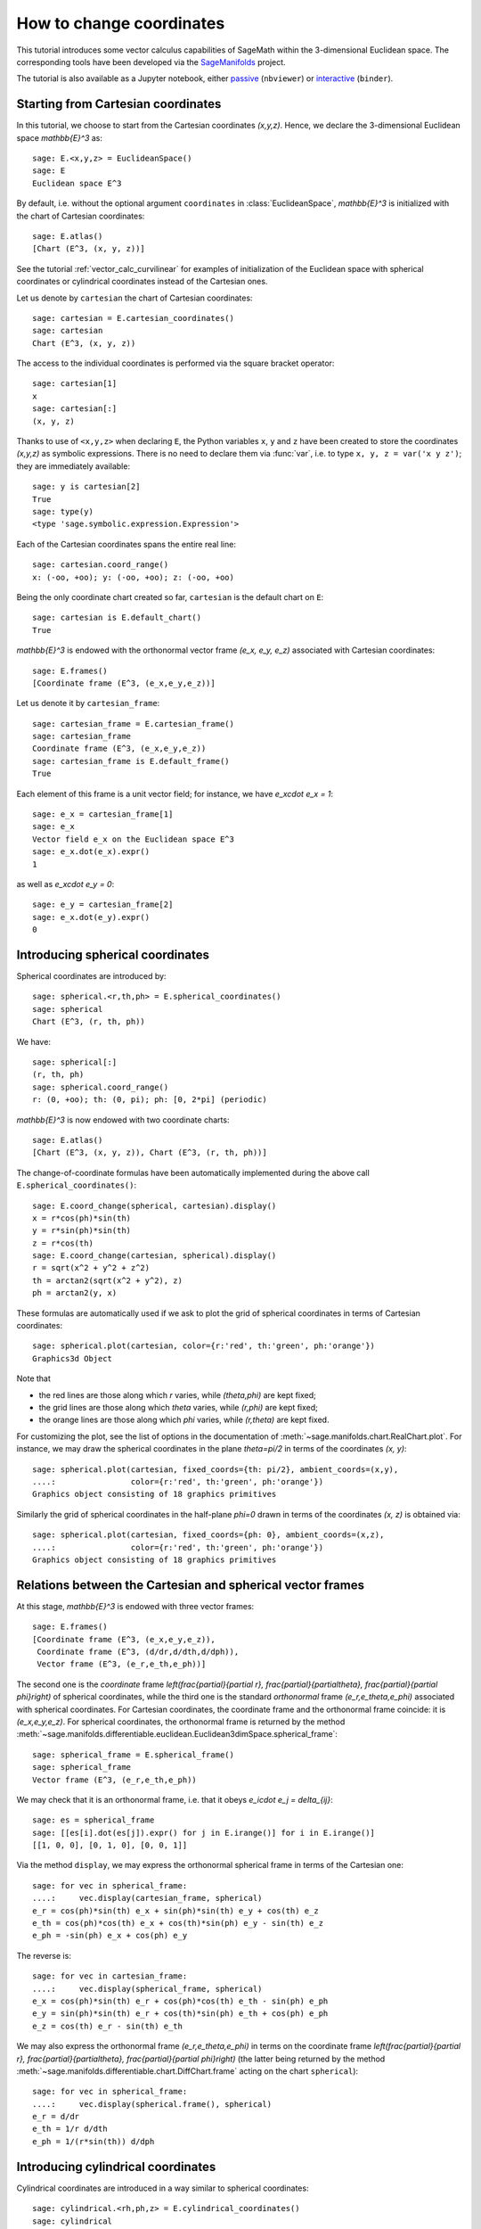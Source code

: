 .. -*- coding: utf-8 -*-

.. linkall

.. _change_coord_euclidean:

How to change coordinates
=========================

This tutorial introduces some vector calculus capabilities of SageMath within
the 3-dimensional Euclidean space. The corresponding tools have been developed
via the `SageManifolds <https://sagemanifolds.obspm.fr>`__ project.

The tutorial is also available as a Jupyter notebook, either
`passive <https://nbviewer.jupyter.org/github/sagemanifolds/SageManifolds/blob/master/Notebooks/VectorCalculus/vector_calc_change.ipynb>`__ (``nbviewer``)
or `interactive <https://mybinder.org/v2/gh/sagemanifolds/SageManifolds/master?filepath=Notebooks/VectorCalculus/vector_calc_change.ipynb>`__ (``binder``).


Starting from Cartesian coordinates
-----------------------------------

In this tutorial, we choose to start from the Cartesian coordinates `(x,y,z)`.
Hence, we declare the 3-dimensional Euclidean space `\mathbb{E}^3` as::

    sage: E.<x,y,z> = EuclideanSpace()
    sage: E
    Euclidean space E^3

By default, i.e. without the optional argument ``coordinates`` in
:class:`EuclideanSpace`, `\mathbb{E}^3` is initialized with the chart of
Cartesian coordinates::

    sage: E.atlas()
    [Chart (E^3, (x, y, z))]

See the tutorial :ref:`vector_calc_curvilinear` for examples of initialization
of the Euclidean space with spherical coordinates or cylindrical coordinates
instead of the Cartesian ones.

Let us denote by ``cartesian`` the chart of Cartesian coordinates::

    sage: cartesian = E.cartesian_coordinates()
    sage: cartesian
    Chart (E^3, (x, y, z))

The access to the individual coordinates is performed via the square
bracket operator::

    sage: cartesian[1]
    x
    sage: cartesian[:]
    (x, y, z)

Thanks to use of ``<x,y,z>`` when declaring ``E``, the Python variables ``x``,
``y`` and ``z`` have been created to store the coordinates `(x,y,z)` as
symbolic expressions. There is no need to declare them via :func:`var`, i.e. to
type ``x, y, z = var('x y z')``; they are immediately available::

    sage: y is cartesian[2]
    True
    sage: type(y)
    <type 'sage.symbolic.expression.Expression'>

Each of the Cartesian coordinates spans the entire real line::

    sage: cartesian.coord_range()
    x: (-oo, +oo); y: (-oo, +oo); z: (-oo, +oo)

Being the only coordinate chart created so far, ``cartesian`` is the default
chart on ``E``::

    sage: cartesian is E.default_chart()
    True

`\mathbb{E}^3` is endowed with the orthonormal vector frame `(e_x, e_y, e_z)`
associated with Cartesian coordinates::

    sage: E.frames()
    [Coordinate frame (E^3, (e_x,e_y,e_z))]

Let us denote it by ``cartesian_frame``::

    sage: cartesian_frame = E.cartesian_frame()
    sage: cartesian_frame
    Coordinate frame (E^3, (e_x,e_y,e_z))
    sage: cartesian_frame is E.default_frame()
    True

Each element of this frame is a unit vector field; for instance, we have
`e_x\cdot e_x = 1`::

    sage: e_x = cartesian_frame[1]
    sage: e_x
    Vector field e_x on the Euclidean space E^3
    sage: e_x.dot(e_x).expr()
    1

as well as `e_x\cdot e_y = 0`::

    sage: e_y = cartesian_frame[2]
    sage: e_x.dot(e_y).expr()
    0


Introducing spherical coordinates
---------------------------------

Spherical coordinates are introduced by::

    sage: spherical.<r,th,ph> = E.spherical_coordinates()
    sage: spherical
    Chart (E^3, (r, th, ph))

We have::

    sage: spherical[:]
    (r, th, ph)
    sage: spherical.coord_range()
    r: (0, +oo); th: (0, pi); ph: [0, 2*pi] (periodic)

`\mathbb{E}^3` is now endowed with two coordinate charts::

    sage: E.atlas()
    [Chart (E^3, (x, y, z)), Chart (E^3, (r, th, ph))]

The change-of-coordinate formulas have been automatically implemented during
the above call ``E.spherical_coordinates()``::

    sage: E.coord_change(spherical, cartesian).display()
    x = r*cos(ph)*sin(th)
    y = r*sin(ph)*sin(th)
    z = r*cos(th)
    sage: E.coord_change(cartesian, spherical).display()
    r = sqrt(x^2 + y^2 + z^2)
    th = arctan2(sqrt(x^2 + y^2), z)
    ph = arctan2(y, x)

These formulas are automatically used if we ask to plot the grid of spherical
coordinates in terms of Cartesian coordinates::

    sage: spherical.plot(cartesian, color={r:'red', th:'green', ph:'orange'})
    Graphics3d Object

.. PLOT::

    E = EuclideanSpace(3)
    cartesian = E.cartesian_coordinates()
    spherical = E.spherical_coordinates()
    r, th, ph = spherical[:]
    g = spherical.plot(cartesian, color={r:'red', th:'green', ph:'orange'})
    sphinx_plot(g)

Note that

- the red lines are those along which `r` varies, while
  `(\theta,\phi)` are kept fixed;
- the grid lines are those along which `\theta` varies, while
  `(r,\phi)` are kept fixed;
- the orange lines are those along which `\phi` varies, while
  `(r,\theta)` are kept fixed.

For customizing the plot, see the list of options in the documentation of
:meth:`~sage.manifolds.chart.RealChart.plot`. For instance, we may draw the
spherical coordinates in the plane `\theta=\pi/2` in terms of the coordinates
`(x, y)`::

    sage: spherical.plot(cartesian, fixed_coords={th: pi/2}, ambient_coords=(x,y),
    ....:                color={r:'red', th:'green', ph:'orange'})
    Graphics object consisting of 18 graphics primitives

.. PLOT::

    E = EuclideanSpace(3)
    cartesian = E.cartesian_coordinates()
    spherical = E.spherical_coordinates()
    x, y, z = cartesian[:]
    r, th, ph = spherical[:]
    g = spherical.plot(cartesian, fixed_coords={th: pi/2}, ambient_coords=(x,y),
                       color={r:'red', th:'green', ph:'orange'})
    sphinx_plot(g)

Similarly the grid of spherical coordinates in the half-plane `\phi=0`
drawn in terms of the coordinates `(x, z)` is obtained via::

    sage: spherical.plot(cartesian, fixed_coords={ph: 0}, ambient_coords=(x,z),
    ....:                color={r:'red', th:'green', ph:'orange'})
    Graphics object consisting of 18 graphics primitives

.. PLOT::

    E = EuclideanSpace(3)
    cartesian = E.cartesian_coordinates()
    spherical = E.spherical_coordinates()
    x, y, z = cartesian[:]
    r, th, ph = spherical[:]
    g = spherical.plot(cartesian, fixed_coords={ph: 0}, ambient_coords=(x,z),
                       color={r:'red', th:'green', ph:'orange'})
    sphinx_plot(g)

Relations between the Cartesian and spherical vector frames
-----------------------------------------------------------

At this stage, `\mathbb{E}^3` is endowed with three vector frames::

    sage: E.frames()
    [Coordinate frame (E^3, (e_x,e_y,e_z)),
     Coordinate frame (E^3, (d/dr,d/dth,d/dph)),
     Vector frame (E^3, (e_r,e_th,e_ph))]

The second one is the *coordinate* frame `\left(\frac{\partial}{\partial r},
\frac{\partial}{\partial\theta}, \frac{\partial}{\partial \phi}\right)` of
spherical coordinates, while the third one is the standard *orthonormal* frame
`(e_r,e_\theta,e_\phi)` associated with spherical coordinates. For Cartesian
coordinates, the coordinate frame and the orthonormal frame coincide: it is
`(e_x,e_y,e_z)`. For spherical coordinates, the orthonormal frame is returned
by the method
:meth:`~sage.manifolds.differentiable.euclidean.Euclidean3dimSpace.spherical_frame`::

    sage: spherical_frame = E.spherical_frame()
    sage: spherical_frame
    Vector frame (E^3, (e_r,e_th,e_ph))

We may check that it is an orthonormal frame, i.e. that it obeys
`e_i\cdot e_j = \delta_{ij}`::

    sage: es = spherical_frame
    sage: [[es[i].dot(es[j]).expr() for j in E.irange()] for i in E.irange()]
    [[1, 0, 0], [0, 1, 0], [0, 0, 1]]

Via the method ``display``, we may express the orthonormal spherical frame in
terms of the Cartesian one::

    sage: for vec in spherical_frame:
    ....:     vec.display(cartesian_frame, spherical)
    e_r = cos(ph)*sin(th) e_x + sin(ph)*sin(th) e_y + cos(th) e_z
    e_th = cos(ph)*cos(th) e_x + cos(th)*sin(ph) e_y - sin(th) e_z
    e_ph = -sin(ph) e_x + cos(ph) e_y


The reverse is::

    sage: for vec in cartesian_frame:
    ....:     vec.display(spherical_frame, spherical)
    e_x = cos(ph)*sin(th) e_r + cos(ph)*cos(th) e_th - sin(ph) e_ph
    e_y = sin(ph)*sin(th) e_r + cos(th)*sin(ph) e_th + cos(ph) e_ph
    e_z = cos(th) e_r - sin(th) e_th

We may also express the orthonormal frame `(e_r,e_\theta,e_\phi)` in terms on
the coordinate frame `\left(\frac{\partial}{\partial r},
\frac{\partial}{\partial\theta}, \frac{\partial}{\partial \phi}\right)` (the
latter being returned by the method
:meth:`~sage.manifolds.differentiable.chart.DiffChart.frame` acting on the
chart ``spherical``)::

    sage: for vec in spherical_frame:
    ....:     vec.display(spherical.frame(), spherical)
    e_r = d/dr
    e_th = 1/r d/dth
    e_ph = 1/(r*sin(th)) d/dph


Introducing cylindrical coordinates
-----------------------------------

Cylindrical coordinates are introduced in a way similar to spherical
coordinates::

    sage: cylindrical.<rh,ph,z> = E.cylindrical_coordinates()
    sage: cylindrical
    Chart (E^3, (rh, ph, z))

We have::

    sage: cylindrical[:]
    (rh, ph, z)
    sage: rh is cylindrical[1]
    True
    sage: cylindrical.coord_range()
    rh: (0, +oo); ph: [0, 2*pi] (periodic); z: (-oo, +oo)

`\mathbb{E}^3` is now endowed with three coordinate charts::

    sage: E.atlas()
    [Chart (E^3, (x, y, z)), Chart (E^3, (r, th, ph)), Chart (E^3, (rh, ph, z))]

The transformations linking the cylindrical coordinates to the Cartesian ones
are::

    sage: E.coord_change(cylindrical, cartesian).display()
    x = rh*cos(ph)
    y = rh*sin(ph)
    z = z
    sage: E.coord_change(cartesian, cylindrical).display()
    rh = sqrt(x^2 + y^2)
    ph = arctan2(y, x)
    z = z

There are now five vector frames defined on `\mathbb{E}^3`::

    sage: E.frames()
    [Coordinate frame (E^3, (e_x,e_y,e_z)),
     Coordinate frame (E^3, (d/dr,d/dth,d/dph)),
     Vector frame (E^3, (e_r,e_th,e_ph)),
     Coordinate frame (E^3, (d/drh,d/dph,d/dz)),
     Vector frame (E^3, (e_rh,e_ph,e_z))]

The orthonormal frame associated with cylindrical coordinates is
`(e_\rho, e_\phi, e_z)`::

    sage: cylindrical_frame = E.cylindrical_frame()
    sage: cylindrical_frame
    Vector frame (E^3, (e_rh,e_ph,e_z))

We may check that it is an orthonormal frame::

    sage: ec = cylindrical_frame
    sage: [[ec[i].dot(ec[j]).expr() for j in E.irange()] for i in E.irange()]
    [[1, 0, 0], [0, 1, 0], [0, 0, 1]]

and express it in terms of the Cartesian frame::

    sage: for vec in cylindrical_frame:
    ....:     vec.display(cartesian_frame, cylindrical)
    e_rh = cos(ph) e_x + sin(ph) e_y
    e_ph = -sin(ph) e_x + cos(ph) e_y
    e_z = e_z

The reverse is::

    sage: for vec in cartesian_frame:
    ....:     vec.display(cylindrical_frame, cylindrical)
    e_x = cos(ph) e_rh - sin(ph) e_ph
    e_y = sin(ph) e_rh + cos(ph) e_ph
    e_z = e_z

Of course, we may express the orthonormal cylindrical frame in terms of the
spherical one::

    sage: for vec in cylindrical_frame:
    ....:     vec.display(spherical_frame, spherical)
    e_rh = sin(th) e_r + cos(th) e_th
    e_ph = e_ph
    e_z = cos(th) e_r - sin(th) e_th

along with the reverse transformation::

    sage: for vec in spherical_frame:
    ....:     vec.display(cylindrical_frame, spherical)
    e_r = sin(th) e_rh + cos(th) e_z
    e_th = cos(th) e_rh - sin(th) e_z
    e_ph = e_ph

The orthonormal frame `(e_\rho,e_\phi,e_z)` can be expressed in terms on the
coordinate frame `\left(\frac{\partial}{\partial\rho},
\frac{\partial}{\partial\phi}, \frac{\partial}{\partial z}\right)` (the latter
being returned by the method
:meth:`~sage.manifolds.differentiable.chart.DiffChart.frame` acting on the
chart ``cylindrical``)::

    sage: for vec in cylindrical_frame:
    ....:     vec.display(cylindrical.frame(), cylindrical)
    e_rh = d/drh
    e_ph = 1/rh d/dph
    e_z = d/dz


How to evaluate the coordinates of a point in various systems
-------------------------------------------------------------

Let us introduce a point `p\in \mathbb{E}^3` via the generic SageMath
syntax for creating an element from its parent (here
`\mathbb{E}^3`), i.e. the call operator ``()``, with the
coordinates of the point as the first argument::

    sage: p = E((-1, 1,0), chart=cartesian, name='p')
    sage: p
    Point p on the Euclidean space E^3

Actually, since the Cartesian coordinates are the default ones, the argument
``chart=cartesian`` can be omitted::

    sage: p = E((-1, 1,0), name='p')
    sage: p
    Point p on the Euclidean space E^3

The coordinates of `p` in a given coordinate chart are obtained by letting the
corresponding chart act on `p`::

    sage: cartesian(p)
    (-1, 1, 0)
    sage: spherical(p)
    (sqrt(2), 1/2*pi, 3/4*pi)
    sage: cylindrical(p)
    (sqrt(2), 3/4*pi, 0)

Here some example of a point defined from its spherical coordinates::

    sage: q = E((4,pi/3,pi), chart=spherical, name='q')
    sage: q
    Point q on the Euclidean space E^3

We have then::

    sage: spherical(q)
    (4, 1/3*pi, pi)
    sage: cartesian(q)
    (-2*sqrt(3), 0, 2)
    sage: cylindrical(q)
    (2*sqrt(3), pi, 2)


How to express a scalar field in various coordinate systems
-----------------------------------------------------------

Let us define a scalar field on `\mathbb{E}^3` from its expression in
Cartesian coordinates::

    sage: f = E.scalar_field(x^2+y^2 - z^2, name='f')

Note that since the Cartesian coordinates are the default ones, we have not
specified them in the above definition. Thanks to the known coordinate
transformations, the expression of `f` in terms of other coordinates is
automatically computed::

    sage: f.display()
    f: E^3 → ℝ
       (x, y, z) ↦ x^2 + y^2 - z^2
       (r, th, ph) ↦ -2*r^2*cos(th)^2 + r^2
       (rh, ph, z) ↦ rh^2 - z^2

We can limit the output to a single coordinate system::

    sage: f.display(cartesian)
    f: E^3 → ℝ
       (x, y, z) ↦ x^2 + y^2 - z^2
    sage: f.display(cylindrical)
    f: E^3 → ℝ
       (rh, ph, z) ↦ rh^2 - z^2

The coordinate expression in a given coordinate system is obtained via the
method :meth:`~sage.manifolds.scalarfield.ScalarField.expr`::

    sage: f.expr()  # expression in the default chart (Cartesian coordinates)
    x^2 + y^2 - z^2
    sage: f.expr(spherical)
    -2*r^2*cos(th)^2 + r^2
    sage: f.expr(cylindrical)
    rh^2 - z^2

The values of `f` at points `p` and `q` are::

    sage: f(p)
    2
    sage: f(q)
    8

Of course, we may define a scalar field from its coordinate expression in a
chart that is not the default one::

    sage: g = E.scalar_field(r^2, chart=spherical, name='g')

Instead of using the keyword argument ``chart``, one can pass a dictionary as
the first argument, with the chart as key::

    sage: g = E.scalar_field({spherical: r^2}, name='g')

The computation of the expressions of `g` in the other coordinate systems is
triggered by the method ``display()``::

    sage: g.display()
    g: E^3 → ℝ
       (x, y, z) ↦ x^2 + y^2 + z^2
       (r, th, ph) ↦ r^2
       (rh, ph, z) ↦ rh^2 + z^2


How to express a vector field in various frames
-----------------------------------------------

Let us introduce a vector field on `\mathbb{E}^3` by its components in the
Cartesian frame. Since the latter is the default vector frame on
`\mathbb{E}^3`, it suffices to write::

    sage: v = E.vector_field(-y, x, z^2, name='v')
    sage: v.display()
    v = -y e_x + x e_y + z^2 e_z

Equivalently, a vector field can be defined directly from its expansion on the
Cartesian frame::

    sage: ex, ey, ez = cartesian_frame[:]
    sage: v = -y*ex + x*ey + z^2*ez
    sage: v.display()
    -y e_x + x e_y + z^2 e_z

Let us provide ``v`` with some name, as above::

    sage: v.set_name('v')
    sage: v.display()
    v = -y e_x + x e_y + z^2 e_z

The components of `v` are returned by the square bracket operator::

    sage: v[1]
    -y
    sage: v[:]
    [-y, x, z^2]

The computation of the expression of `v` in terms of the orthonormal
spherical frame is triggered by the method ``display()``::

    sage: v.display(spherical_frame)
    v = z^3/sqrt(x^2 + y^2 + z^2) e_r
     - sqrt(x^2 + y^2)*z^2/sqrt(x^2 + y^2 + z^2) e_th + sqrt(x^2 + y^2) e_ph

We note that the components are still expressed in the default chart
(Cartesian coordinates). To have them expressed in the spherical chart, it
suffices to pass the latter as a second argument to ``display()``::

    sage: v.display(spherical_frame, spherical)
    v = r^2*cos(th)^3 e_r - r^2*cos(th)^2*sin(th) e_th + r*sin(th) e_ph

Again, the components of `v` are obtained by means of the square bracket
operator, by specifying the vector frame as first argument and the coordinate
chart as the last one::

    sage: v[spherical_frame, 1]
    z^3/sqrt(x^2 + y^2 + z^2)
    sage: v[spherical_frame, 1, spherical]
    r^2*cos(th)^3
    sage: v[spherical_frame, :, spherical]
    [r^2*cos(th)^3, -r^2*cos(th)^2*sin(th), r*sin(th)]

Similarly, the expression of `v` in terms of the cylindrical frame is::

    sage: v.display(cylindrical_frame, cylindrical)
    v = rh e_ph + z^2 e_z
    sage: v[cylindrical_frame, :, cylindrical]
    [0, rh, z^2]

The value of the vector field `v` at point `p` is::

    sage: vp = v.at(p)
    sage: vp
    Vector v at Point p on the Euclidean space E^3
    sage: vp.display()
    v = -e_x - e_y
    sage: vp.display(spherical_frame.at(p))
    v = sqrt(2) e_ph
    sage: vp.display(cylindrical_frame.at(p))
    v = sqrt(2) e_ph

The value of the vector field `v` at point `q` is::

    sage: vq = v.at(q)
    sage: vq
    Vector v at Point q on the Euclidean space E^3
    sage: vq.display()
    v = -2*sqrt(3) e_y + 4 e_z
    sage: vq.display(spherical_frame.at(q))
    v = 2 e_r - 2*sqrt(3) e_th + 2*sqrt(3) e_ph
    sage: vq.display(cylindrical_frame.at(q))
    v = 2*sqrt(3) e_ph + 4 e_z


How to change the default coordinates and default vector frame
--------------------------------------------------------------

At any time, one may change the default coordinates by the method
:meth:`~sage.manifolds.manifold.TopologicalManifold.set_default_chart`::

    sage: E.set_default_chart(spherical)

Then::

    sage: f.expr()
    -2*r^2*cos(th)^2 + r^2
    sage: v.display()
    v = -r*sin(ph)*sin(th) e_x + r*cos(ph)*sin(th) e_y + r^2*cos(th)^2 e_z

Note that the default vector frame is still the Cartesian one; to change to
the orthonormal spherical frame, use
:meth:`~sage.manifolds.differentiable.manifold.DifferentiableManifold.set_default_frame`::

    sage: E.set_default_frame(spherical_frame)

Then::

    sage: v.display()
    v = r^2*cos(th)^3 e_r - r^2*cos(th)^2*sin(th) e_th + r*sin(th) e_ph
    sage: v.display(cartesian_frame, cartesian)
    v = -y e_x + x e_y + z^2 e_z
